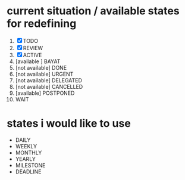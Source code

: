 * current situation / available states for redefining

1. [X] TODO
2. [X] REVIEW
3. [X] ACTIVE
4. [available ] BAYAT
5. [not available] DONE
6. [not available] URGENT
7. [not available] DELEGATED
8. [not available] CANCELLED
9. [available] POSTPONED
10. WAIT

* states i would like to use

- DAILY
- WEEKLY
- MONTHLY
- YEARLY
- MILESTONE
- DEADLINE
